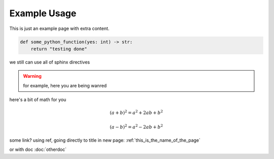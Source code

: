 Example Usage
==============

This is just an example page with extra content. 

.. code-block:: python

    def some_python_function(yes: int) -> str:
        return "testing done"

we still can use all of sphinx directives

.. warning::
    for example, here you are being wanred


here's a bit of math for you

.. math::

   (a + b)^2 = a^2 + 2ab + b^2

   (a - b)^2 = a^2 - 2ab + b^2


some link? using ref, going directly to title in new page: :ref:`this_is_the_name_of_the_page`

or with doc :doc:`otherdoc`


